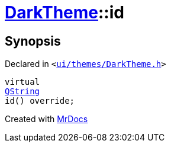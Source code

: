 [#DarkTheme-id]
= xref:DarkTheme.adoc[DarkTheme]::id
:relfileprefix: ../
:mrdocs:


== Synopsis

Declared in `&lt;https://github.com/PrismLauncher/PrismLauncher/blob/develop/ui/themes/DarkTheme.h#L43[ui&sol;themes&sol;DarkTheme&period;h]&gt;`

[source,cpp,subs="verbatim,replacements,macros,-callouts"]
----
virtual
xref:QString.adoc[QString]
id() override;
----



[.small]#Created with https://www.mrdocs.com[MrDocs]#
